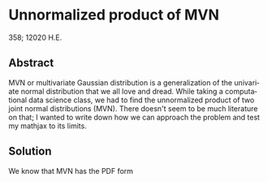 #+latex_class: sandy-article
#+latex_compiler: xelatex
#+options: ':nil *:t -:t ::t <:t H:3 \n:nil ^:t arch:headline author:t
#+options: broken-links:nil c:nil creator:nil d:(not "LOGBOOK") date:t e:t
#+options: email:t f:t inline:t num:t p:nil pri:nil prop:nil stat:t tags:t
#+options: tasks:t tex:t timestamp:t title:t toc:nil todo:t |:t num:nil
#+language: en
* Unnormalized product of MVN 

  358; 12020 H.E.

** Abstract

   MVN or multivariate Gaussian distribution is a generalization of the
   univariate normal distribution that we all love and dread. While taking a
   computational data science class, we had to find the unnormalized product of
   two joint normal distributions (MVN). There doesn't seem to be much
   literature on that; I wanted to write down how we can approach the problem
   and test my mathjax to its limits.  

** Solution

   We know that MVN has the PDF form

   \begin{equation}
           \mathcal{N}(\x | \vmu, \Sigma) = (2\pi)^{-\frac{D}{2}} \norm{\Sigma}^{-\frac{1}{2}} \exp{(-\frac{1}{2}   (\x - \vmu)^{\top} \Sigma^{-1} (\x - \vmu))}
   \end{equation}
